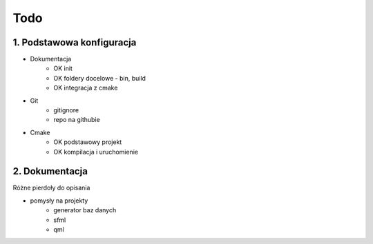 Todo
###############################################################################

1. Podstawowa konfiguracja
*******************************************************************************
* Dokumentacja
    * OK init
    * OK foldery docelowe - bin, build
    * OK integracja z cmake
* Git
    * gitignore
    * repo na githubie
* Cmake
    * OK podstawowy projekt
    * OK kompilacja i uruchomienie

2. Dokumentacja
*******************************************************************************
Różne pierdoły do opisania

* pomysły na projekty
    * generator baz danych
    * sfml
    * qml
